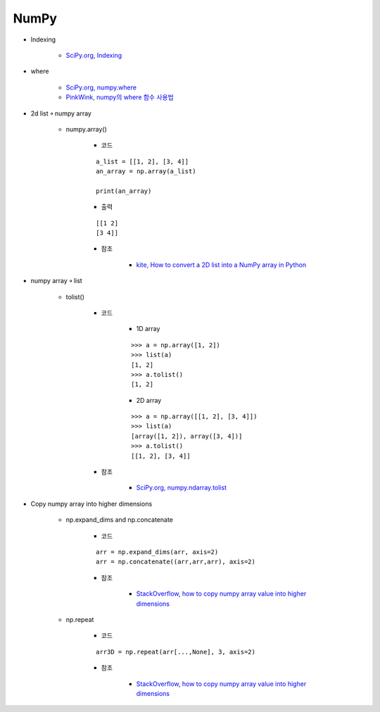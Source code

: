 ======
NumPy
======

* Indexing

    * `SciPy.org, Indexing <https://docs.scipy.org/doc/numpy/reference/arrays.indexing.html>`_

* where

    * `SciPy.org, numpy.where <https://docs.scipy.org/doc/numpy/reference/generated/numpy.where.html>`_
    * `PinkWink, numpy의 where 함수 사용법 <https://pinkwink.kr/1236>`_

* 2d list ￫ numpy array

    * numpy.array()

        * 코드

        ::

            a_list = [[1, 2], [3, 4]]
            an_array = np.array(a_list)

            print(an_array)

        * 출력

        ::
            
            [[1 2]
            [3 4]]

        * 참조

            * `kite, How to convert a 2D list into a NumPy array in Python <https://kite.com/python/answers/how-to-convert-a-2d-list-into-a-numpy-array-in-python>`_

* numpy array ￫ list

    * tolist()

        * 코드

            * 1D array

            ::

                >>> a = np.array([1, 2])
                >>> list(a)
                [1, 2]
                >>> a.tolist()
                [1, 2]

            * 2D array

            ::

                >>> a = np.array([[1, 2], [3, 4]])
                >>> list(a)
                [array([1, 2]), array([3, 4])]
                >>> a.tolist()
                [[1, 2], [3, 4]]

        * 참조

            * `SciPy.org, numpy.ndarray.tolist <https://docs.scipy.org/doc/numpy/reference/generated/numpy.ndarray.tolist.html>`_

* Copy numpy array into higher dimensions

    * np.expand_dims and np.concatenate

        * 코드

        ::

            arr = np.expand_dims(arr, axis=2)
            arr = np.concatenate((arr,arr,arr), axis=2)

        * 참조

            * `StackOverflow, how to copy numpy array value into higher dimensions <https://stackoverflow.com/a/39463055>`_

    * np.repeat

        * 코드
            
        ::

            arr3D = np.repeat(arr[...,None], 3, axis=2)

        * 참조

            * `StackOverflow, how to copy numpy array value into higher dimensions <https://stackoverflow.com/a/39463055>`_
